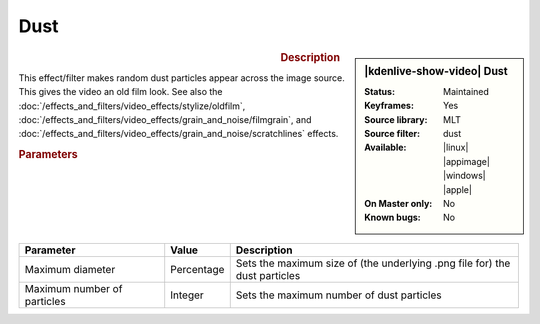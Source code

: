 .. meta::

   :description: Kdenlive Video Effects - Dust
   :keywords: KDE, Kdenlive, video editor, help, learn, easy, effects, filter, video effects, grain and noise, dust

.. metadata-placeholder

   :authors: - Bernd Jordan (https://discuss.kde.org/u/berndmj)

   :license: Creative Commons License SA 4.0


Dust
====

.. figure:: /images/effects_and_compositions/effects-dust-2504.webp
   :width: 365px
   :figwidth: 365px
   :align: left
   :alt: effects-dust-2504.webp

.. sidebar:: |kdenlive-show-video| Dust

   :**Status**:
      Maintained
   :**Keyframes**:
      Yes
   :**Source library**:
      MLT
   :**Source filter**:
      dust
   :**Available**:
      |linux| |appimage| |windows| |apple|
   :**On Master only**:
      No
   :**Known bugs**:
      No

.. rst-class:: clear-both


.. rubric:: Description

This effect/filter makes random dust particles appear across the image source. This gives the video an old film look. See also the :doc:`/effects_and_filters/video_effects/stylize/oldfilm`, :doc:`/effects_and_filters/video_effects/grain_and_noise/filmgrain`, and :doc:`/effects_and_filters/video_effects/grain_and_noise/scratchlines` effects.


.. rubric:: Parameters

.. list-table::
   :header-rows: 1
   :width: 100%
   :widths: 30 10 60
   :class: table-wrap

   * - Parameter
     - Value
     - Description
   * - Maximum diameter
     - Percentage
     - Sets the maximum size of (the underlying .png file for) the dust particles
   * - Maximum number of particles
     - Integer
     - Sets the maximum number of dust particles
